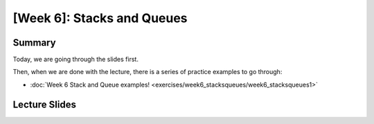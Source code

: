[Week 6]: Stacks and Queues
===========================

Summary
-------

Today, we are going through the slides first. 

Then, when we are done with the lecture, there is a series of practice examples to go through:


* :doc:`Week 6 Stack and Queue examples! <exercises/week6_stacksqueues/week6_stacksqueues1>`


Lecture Slides
--------------

.. raw:: html

    <iframe src="https://docs.google.com/presentation/d/1zwARkvjRrWg3u1YjxF5dVSZfd3fgv0Dj3lPLihgeUe4/embed?start=false&loop=false&delayms=60000" frameborder="0" width="480" height="299" allowfullscreen="true" mozallowfullscreen="true" webkitallowfullscreen="true"></iframe>
